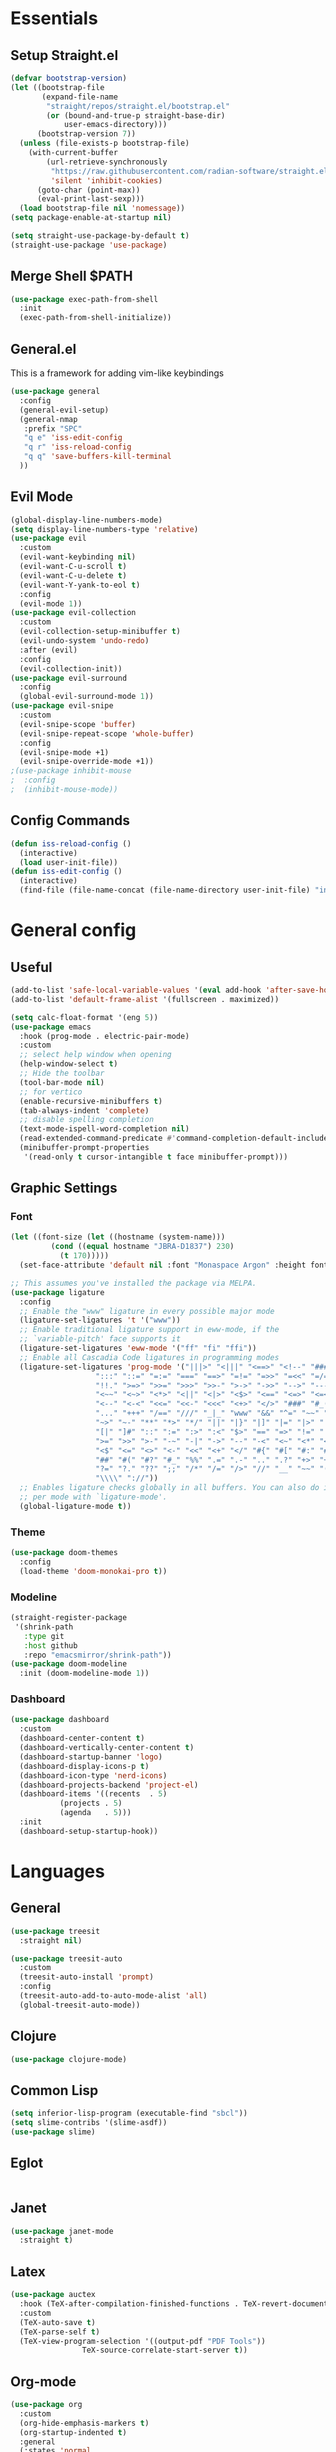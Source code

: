 #+PROPERTY: header-args :comments org :tangle init.el

* Essentials

** Setup Straight.el
#+BEGIN_SRC emacs-lisp
  (defvar bootstrap-version)
  (let ((bootstrap-file
         (expand-file-name
          "straight/repos/straight.el/bootstrap.el"
          (or (bound-and-true-p straight-base-dir)
              user-emacs-directory)))
        (bootstrap-version 7))
    (unless (file-exists-p bootstrap-file)
      (with-current-buffer
          (url-retrieve-synchronously
           "https://raw.githubusercontent.com/radian-software/straight.el/develop/install.el"
           'silent 'inhibit-cookies)
        (goto-char (point-max))
        (eval-print-last-sexp)))
    (load bootstrap-file nil 'nomessage))
  (setq package-enable-at-startup nil)

  (setq straight-use-package-by-default t)
  (straight-use-package 'use-package)

#+END_SRC

** Merge Shell $PATH
#+begin_src emacs-lisp
  (use-package exec-path-from-shell
    :init
    (exec-path-from-shell-initialize))
#+end_src

** General.el
This is a framework for adding vim-like keybindings
#+begin_src emacs-lisp
  (use-package general
    :config
    (general-evil-setup)
    (general-nmap
     :prefix "SPC"
     "q e" 'iss-edit-config
     "q r" 'iss-reload-config
     "q q" 'save-buffers-kill-terminal
    ))
#+end_src

** Evil Mode
#+begin_src emacs-lisp
  (global-display-line-numbers-mode)
  (setq display-line-numbers-type 'relative)
  (use-package evil
    :custom
    (evil-want-keybinding nil)
    (evil-want-C-u-scroll t)
    (evil-want-C-u-delete t)
    (evil-want-Y-yank-to-eol t)
    :config
    (evil-mode 1))
  (use-package evil-collection
    :custom
    (evil-collection-setup-minibuffer t)
    (evil-undo-system 'undo-redo)
    :after (evil)
    :config
    (evil-collection-init))
  (use-package evil-surround
    :config
    (global-evil-surround-mode 1))
  (use-package evil-snipe
    :custom
    (evil-snipe-scope 'buffer)
    (evil-snipe-repeat-scope 'whole-buffer)
    :config
    (evil-snipe-mode +1)
    (evil-snipe-override-mode +1))
  ;(use-package inhibit-mouse
  ;  :config
  ;  (inhibit-mouse-mode))
#+end_src

** Config Commands
#+begin_src emacs-lisp
  (defun iss-reload-config ()
    (interactive)
    (load user-init-file))
  (defun iss-edit-config ()
    (interactive)
    (find-file (file-name-concat (file-name-directory user-init-file) "init.org")))
#+end_src

* General config

** Useful
#+begin_src emacs-lisp
  (add-to-list 'safe-local-variable-values '(eval add-hook 'after-save-hook (lambda nil (org-babel-tangle)) nil t))
  (add-to-list 'default-frame-alist '(fullscreen . maximized))

  (setq calc-float-format '(eng 5))
  (use-package emacs
    :hook (prog-mode . electric-pair-mode)
    :custom
    ;; select help window when opening
    (help-window-select t)
    ;; Hide the toolbar
    (tool-bar-mode nil)
    ;; for vertico
    (enable-recursive-minibuffers t)
    (tab-always-indent 'complete)
    ;; disable spelling completion
    (text-mode-ispell-word-completion nil)
    (read-extended-command-predicate #'command-completion-default-include-p)
    (minibuffer-prompt-properties
     '(read-only t cursor-intangible t face minibuffer-prompt)))
#+end_src

** Graphic Settings

*** Font
#+begin_src emacs-lisp
  (let ((font-size (let ((hostname (system-name)))
  		   (cond ((equal hostname "JBRA-D1837") 230)
  			 (t 170)))))
    (set-face-attribute 'default nil :font "Monaspace Argon" :height font-size))

  ;; This assumes you've installed the package via MELPA.
  (use-package ligature
    :config
    ;; Enable the "www" ligature in every possible major mode
    (ligature-set-ligatures 't '("www"))
    ;; Enable traditional ligature support in eww-mode, if the
    ;; `variable-pitch' face supports it
    (ligature-set-ligatures 'eww-mode '("ff" "fi" "ffi"))
    ;; Enable all Cascadia Code ligatures in programming modes
    (ligature-set-ligatures 'prog-mode '("|||>" "<|||" "<==>" "<!--" "####" "~~>" "***" "||=" "||>"
  					 ":::" "::=" "=:=" "===" "==>" "=!=" "=>>" "=<<" "=/=" "!=="
  					 "!!." ">=>" ">>=" ">>>" ">>-" ">->" "->>" "-->" "---" "-<<"
  					 "<~~" "<~>" "<*>" "<||" "<|>" "<$>" "<==" "<=>" "<=<" "<->"
  					 "<--" "<-<" "<<=" "<<-" "<<<" "<+>" "</>" "###" "#_(" "..<"
  					 "..." "+++" "/==" "///" "_|_" "www" "&&" "^=" "~~" "~@" "~="
  					 "~>" "~-" "**" "*>" "*/" "||" "|}" "|]" "|=" "|>" "|-" "{|"
  					 "[|" "]#" "::" ":=" ":>" ":<" "$>" "==" "=>" "!=" "!!" ">:"
  					 ">=" ">>" ">-" "-~" "-|" "->" "--" "-<" "<~" "<*" "<|" "<:"
  					 "<$" "<=" "<>" "<-" "<<" "<+" "</" "#{" "#[" "#:" "#=" "#!"
  					 "##" "#(" "#?" "#_" "%%" ".=" ".-" ".." ".?" "+>" "++" "?:"
  					 "?=" "?." "??" ";;" "/*" "/=" "/>" "//" "__" "~~" "(*" "*)"
  					 "\\\\" "://"))
    ;; Enables ligature checks globally in all buffers. You can also do it
    ;; per mode with `ligature-mode'.
    (global-ligature-mode t))
#+end_src

*** Theme
#+begin_src emacs-lisp
  (use-package doom-themes
    :config
    (load-theme 'doom-monokai-pro t))
#+end_src

*** Modeline
#+begin_src emacs-lisp
  (straight-register-package
   '(shrink-path
     :type git
     :host github
     :repo "emacsmirror/shrink-path"))
  (use-package doom-modeline
    :init (doom-modeline-mode 1))
#+end_src

*** Dashboard
#+begin_src emacs-lisp
  (use-package dashboard
    :custom
    (dashboard-center-content t)
    (dashboard-vertically-center-content t)
    (dashboard-startup-banner 'logo)
    (dashboard-display-icons-p t)    
    (dashboard-icon-type 'nerd-icons) 
    (dashboard-projects-backend 'project-el)
    (dashboard-items '((recents  . 5)
		     (projects . 5)
		     (agenda   . 5)))
    :init
    (dashboard-setup-startup-hook))
#+end_src

* Languages

** General
#+begin_src emacs-lisp
  (use-package treesit
    :straight nil)

  (use-package treesit-auto
    :custom
    (treesit-auto-install 'prompt)
    :config
    (treesit-auto-add-to-auto-mode-alist 'all)
    (global-treesit-auto-mode))
#+end_src

** Clojure
#+begin_src emacs-lisp
  (use-package clojure-mode)
#+end_src

** Common Lisp
#+begin_src emacs-lisp
  (setq inferior-lisp-program (executable-find "sbcl"))
  (setq slime-contribs '(slime-asdf))
  (use-package slime)
#+end_src

** Eglot
#+begin_src emacs-lisp
#+end_src

** Janet
#+begin_src emacs-lisp
  (use-package janet-mode
    :straight t)
#+end_src

** Latex
#+begin_src emacs-lisp
  (use-package auctex
    :hook (TeX-after-compilation-finished-functions . TeX-revert-document-buffer)
    :custom
    (TeX-auto-save t)
    (TeX-parse-self t)
    (TeX-view-program-selection '((output-pdf "PDF Tools"))
  			      TeX-source-correlate-start-server t))
#+end_src

** Org-mode
#+begin_src emacs-lisp
  (use-package org
    :custom
    (org-hide-emphasis-markers t)
    (org-startup-indented t)
    :general
    (:states 'normal
  	   :keymaps 'org-mode-map
  	   ", ," 'org-insert-structure-template
  	   "RET" 'org-open-at-point))
  (use-package org-bullets
    :after org)
#+end_src

*** Babel 
#+begin_src emacs-lisp
  (org-babel-do-load-languages
   'org-babel-load-languages
   '((python . t)))
  (setq org-confirm-babel-evaluate nil)
  (setq python-indent-guess-indent-offset-verbose nil)
#+end_src

*** Roam
#+begin_src emacs-lisp
  (use-package org-roam
    :general
    (:states 'normal
  	   :prefix "SPC r"
  	   "c" 'org-roam-capture
  	   "i" 'org-roam-node-insert
  	   "f" 'org-roam-node-find)
    :config
    (org-roam-db-autosync-mode))
#+end_src

** Python
#+begin_src emacs-lisp
  (defun uv-activate ()
    "Activate Python environment managed by uv based on current project directory.
  Looks for .venv directory in project root and activates the Python interpreter."
    (interactive)
    (let* ((project-root (project-root (project-current t)))
           (venv-path (expand-file-name ".venv" project-root))
           (python-path (expand-file-name
                         (if (eq system-type 'windows-nt)
                             "Scripts/python.exe"
                           "bin/python")
                         venv-path)))
      (if (file-exists-p python-path)
          (progn
            ;; Set Python interpreter path
            (setq python-shell-interpreter python-path)

            ;; Update exec-path to include the venv's bin directory
            (let ((venv-bin-dir (file-name-directory python-path)))
              (setq exec-path (cons venv-bin-dir
                                    (remove venv-bin-dir exec-path))))

            ;; Update PATH environment variable
            (setenv "PATH" (concat (file-name-directory python-path)
                                   path-separator
                                   (getenv "PATH")))

            ;; Update VIRTUAL_ENV environment variable
            (setenv "VIRTUAL_ENV" venv-path)

            ;; Remove PYTHONHOME if it exists
            (setenv "PYTHONHOME" nil)

            (message "Activated UV Python environment at %s" venv-path))
        (error "No UV Python environment found in %s" project-root))))
#+end_src

** Racket
#+begin_src emacs-lisp
  (use-package racket-mode)
#+end_src

** Zig
#+begin_src emacs-lisp
  (use-package zig-mode
    :hook eglot)
#+end_src


* Dev Tools

** Completion

*** Orderless
#+begin_src emacs-lisp
  (use-package orderless
    :custom
    (completion-styles '(orderless basic))
    (completion-category-overrides '((file (styles basic partial-completion)))))
#+end_src

*** In-Buffer Completion
#+begin_src emacs-lisp
  (use-package corfu
    :after emacs
    :custom
    (corfu-auto t)
    (corfu-quit-no-match 'separator)
    :general
    (:states 'insert
             "C-n" #'corfu-next
             "C-p" #'corfu-previous
             ;"<escape>" #'corfu-quit
             "C-SPC" #'corfu-insert
             "M-d" #'corfu-show-documentation
             "M-l" #'corfu-show-location)
    :init
    (global-corfu-mode))
#+end_src

*** Minibuffer Completion
#+begin_src emacs-lisp
  (use-package vertico
    :init
    (vertico-mode))

  (use-package savehist
    :init
    (savehist-mode))
#+end_src

** Formatting
#+begin_src emacs-lisp
  (use-package reformatter)
#+end_src

** Magit
#+begin_src emacs-lisp
  (use-package magit
    :general
    (:states 'normal "SPC g" 'magit))
#+end_src

** Dirvish
#+begin_src emacs-lisp
  (use-package dirvish
    :general
    (:states 'normal
  	   :keymaps 'dirvish-mode-map
  	   "_" 'dired-create-empty-file)
    :config
    (dirvish-override-dired-mode))
#+end_src

** Vterm
#+begin_src emacs-lisp
  (use-package vterm)
#+end_src

** PDF Tools
#+begin_src emacs-lisp
  (defun my/disable-line-numbers-mode ()
    (display-line-numbers-mode -1))

  (use-package pdf-tools
    :mode ("\\.pdf\\'" . pdf-view-mode)
    :hook (pdf-view-mode . my/disable-line-numbers-mode)
    :config
    (pdf-loader-install))
#+end_src

* Local Variables
# Local Variables:
# eval: (add-hook 'after-save-hook (lambda ()(org-babel-tangle)) nil t)
# End:
